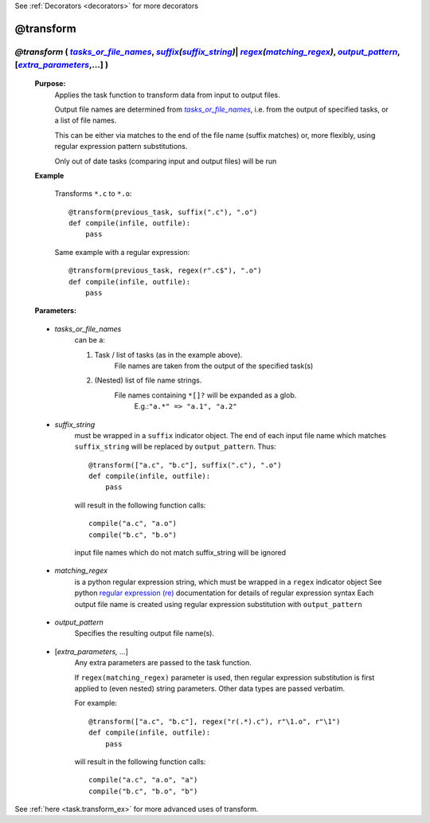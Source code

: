 .. _task.transform:

See :ref:`Decorators <decorators>` for more decorators

########################
@transform
########################

.. |tasks_or_file_names| replace:: `tasks_or_file_names`
.. _tasks_or_file_names: `task.transform.tasks_or_file_names`_
.. |extra_parameters| replace:: `extra_parameters`
.. _extra_parameters: `task.transform.extra_parameters`_
.. |output_pattern| replace:: `output_pattern`
.. _output_pattern: `task.transform.output_pattern`_
.. |matching_regex| replace:: `matching_regex`
.. _matching_regex: `task.transform.matching_regex`_
.. |suffix_string| replace:: `suffix_string`
.. _suffix_string: `task.transform.suffix_string`_
.. |suffix| replace:: *suffix*
.. _suffix: indicator_objects.html#task.suffix
.. |regex| replace:: *regex*
.. _regex: indicator_objects.html#task.regex

*********************************************************************************************************************************************************************************************************************
*@transform* ( |tasks_or_file_names|_, |suffix|_\ *(*\ |suffix_string|_\ *)*\ | |regex|_\ *(*\ |matching_regex|_\ *)*\ , |output_pattern|_, [|extra_parameters|_,...] )
*********************************************************************************************************************************************************************************************************************
    **Purpose:**
        Applies the task function to transform data from input to output files.

        Output file names are determined from |tasks_or_file_names|_, i.e. from the output
        of specified tasks, or a list of file names. 

        This can be either via matches to the end of the file name (suffix matches) or, more
        flexibly, using regular expression pattern substitutions.

        Only out of date tasks (comparing input and output files) will be run
        
    **Example**

        Transforms ``*.c`` to ``*.o``::
    
            @transform(previous_task, suffix(".c"), ".o")
            def compile(infile, outfile):
                pass
    
        Same example with a regular expression::
            
            @transform(previous_task, regex(r".c$"), ".o")
            def compile(infile, outfile):
                pass

    **Parameters:**
                
.. _task.transform.tasks_or_file_names:

    * *tasks_or_file_names*
       can be a:

       #.  Task / list of tasks (as in the example above).
            File names are taken from the output of the specified task(s)
       #.  (Nested) list of file name strings.
            File names containing ``*[]?`` will be expanded as a glob.
             E.g.:``"a.*" => "a.1", "a.2"``

.. _task.transform.suffix_string:

    * *suffix_string*
       must be wrapped in a ``suffix`` indicator object.
       The end of each input file name which matches ``suffix_string`` will be replaced by ``output_pattern``.
       Thus::

            @transform(["a.c", "b.c"], suffix(".c"), ".o")
            def compile(infile, outfile):
                pass
                
       will result in the following function calls::         

           compile("a.c", "a.o")
           compile("b.c", "b.o")
             
       input file names which do not match suffix_string will be ignored
    
.. _task.transform.matching_regex:

    * *matching_regex*
       is a python regular expression string, which must be wrapped in
       a ``regex`` indicator object
       See python `regular expression (re) <http://docs.python.org/library/re.html>`_ 
       documentation for details of regular expression syntax
       Each output file name is created using regular expression substitution with ``output_pattern``

.. _task.transform.output_pattern:

    * *output_pattern*
       Specifies the resulting output file name(s).
                
.. _task.transform.extra_parameters:

    * [*extra_parameters, ...*]
       Any extra parameters are passed to the task function.
       
       If ``regex(matching_regex)`` parameter is used, then regular expression substitution
       is first applied to (even nested) string parameters. Other data types are passed
       verbatim.
       
       For example::
       
             @transform(["a.c", "b.c"], regex("r(.*).c"), r"\1.o", r"\1")
             def compile(infile, outfile):
                 pass
                 
       will result in the following function calls::
       
            compile("a.c", "a.o", "a")
            compile("b.c", "b.o", "b")
                   



See :ref:`here <task.transform_ex>` for more advanced uses of transform.       
